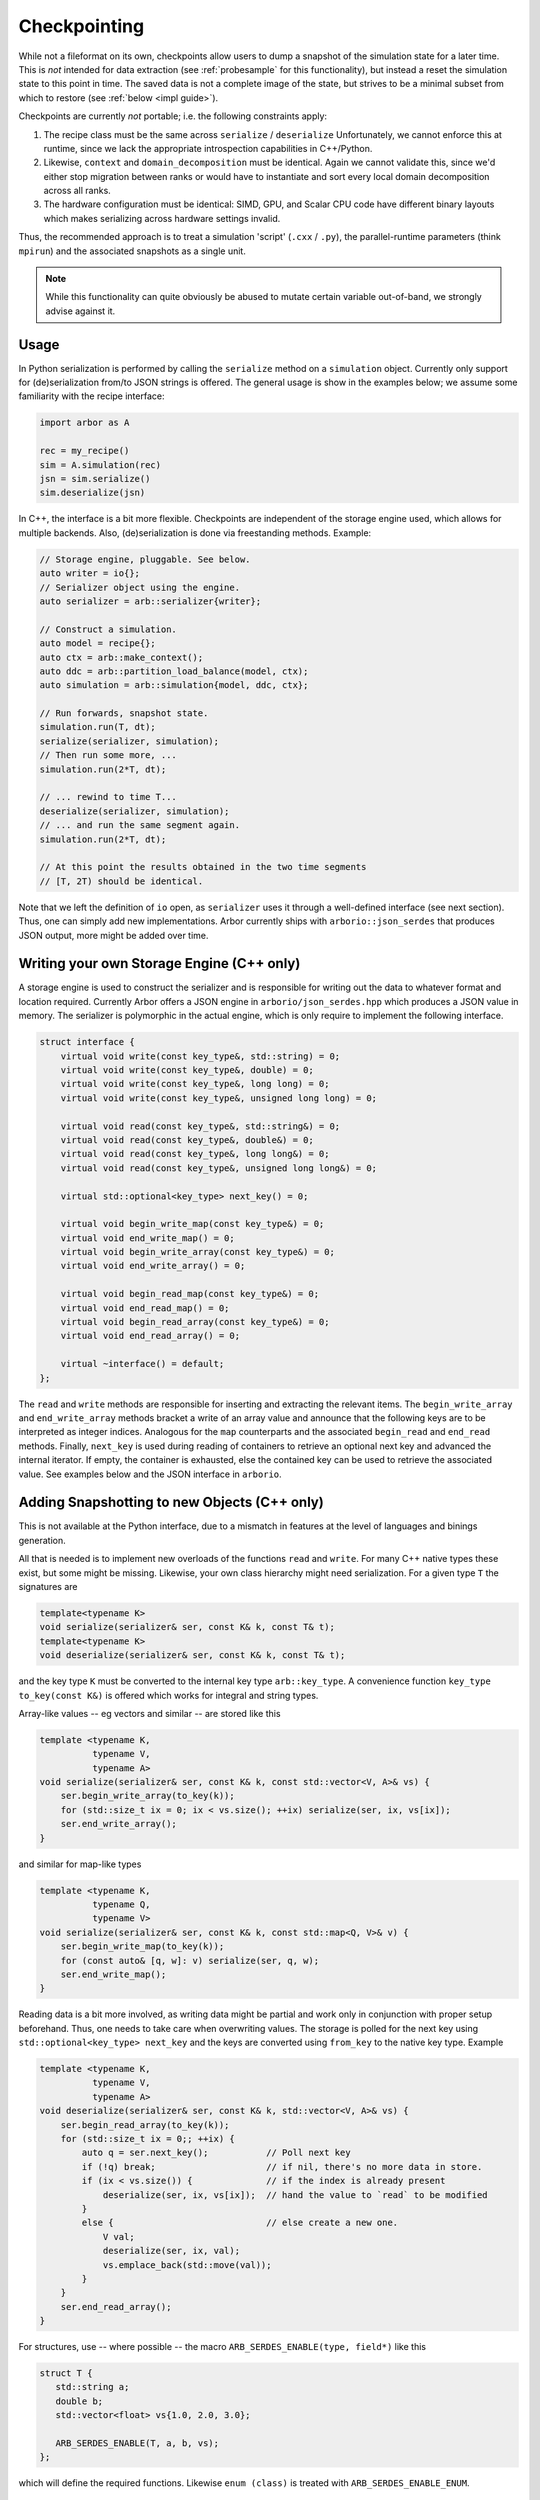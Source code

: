 .. _formatserdes:

Checkpointing
=============

While not a fileformat on its own, checkpoints allow users to dump a snapshot of
the simulation state for a later time. This is *not* intended for data
extraction (see :ref:`probesample` for this functionality), but instead a reset
the simulation state to this point in time. The saved data is not a complete
image of the state, but strives to be a minimal subset from which to restore
(see :ref:`below <impl guide>`).

Checkpoints are currently *not* portable; i.e. the following constraints apply:

1. The recipe class must be the same across ``serialize`` / ``deserialize``
   Unfortunately, we cannot enforce this at runtime, since we lack the
   appropriate introspection capabilities in C++/Python.
2. Likewise, ``context`` and ``domain_decomposition`` must be identical. Again
   we cannot validate this, since we'd either stop migration between ranks or
   would have to instantiate and sort every local domain decomposition across
   all ranks.
3. The hardware configuration must be identical: SIMD, GPU, and Scalar CPU code
   have different binary layouts which makes serializing across hardware settings
   invalid.

Thus, the recommended approach is to treat a simulation 'script' (``.cxx`` /
``.py``), the parallel-runtime parameters (think ``mpirun``) and the associated
snapshots as a single unit.

.. note:: While this functionality can quite obviously be abused to mutate certain
          variable out-of-band, we strongly advise against it.

Usage
-----

In Python serialization is performed by calling the ``serialize`` method on a
``simulation`` object. Currently only support for (de)serialization from/to JSON
strings is offered. The general usage is show in the examples below; we assume
some familiarity with the recipe interface:

.. code:: python

  import arbor as A

  rec = my_recipe()
  sim = A.simulation(rec)
  jsn = sim.serialize()
  sim.deserialize(jsn)

In C++, the interface is a bit more flexible. Checkpoints are independent of the
storage engine used, which allows for multiple backends. Also, (de)serialization
is done via freestanding methods. Example:

.. code:: c++

  // Storage engine, pluggable. See below.
  auto writer = io{};
  // Serializer object using the engine.
  auto serializer = arb::serializer{writer};

  // Construct a simulation.
  auto model = recipe{};
  auto ctx = arb::make_context();
  auto ddc = arb::partition_load_balance(model, ctx);
  auto simulation = arb::simulation{model, ddc, ctx};

  // Run forwards, snapshot state.
  simulation.run(T, dt);
  serialize(serializer, simulation);
  // Then run some more, ...
  simulation.run(2*T, dt);

  // ... rewind to time T...
  deserialize(serializer, simulation);
  // ... and run the same segment again.
  simulation.run(2*T, dt);

  // At this point the results obtained in the two time segments
  // [T, 2T) should be identical.

Note that we left the definition of ``io`` open, as ``serializer`` uses it
through a well-defined interface (see next section). Thus, one can simply add
new implementations. Arbor currently ships with ``arborio::json_serdes`` that
produces JSON output, more might be added over time.

Writing your own Storage Engine (C++ only)
------------------------------------------

A storage engine is used to construct the serializer and is responsible for
writing out the data to whatever format and location required. Currently Arbor
offers a JSON engine in ``arborio/json_serdes.hpp`` which produces a JSON value
in memory. The serializer is polymorphic in the actual engine, which is only
require to implement the following interface.

.. code:: c++

      struct interface {
          virtual void write(const key_type&, std::string) = 0;
          virtual void write(const key_type&, double) = 0;
          virtual void write(const key_type&, long long) = 0;
          virtual void write(const key_type&, unsigned long long) = 0;

          virtual void read(const key_type&, std::string&) = 0;
          virtual void read(const key_type&, double&) = 0;
          virtual void read(const key_type&, long long&) = 0;
          virtual void read(const key_type&, unsigned long long&) = 0;

          virtual std::optional<key_type> next_key() = 0;

          virtual void begin_write_map(const key_type&) = 0;
          virtual void end_write_map() = 0;
          virtual void begin_write_array(const key_type&) = 0;
          virtual void end_write_array() = 0;

          virtual void begin_read_map(const key_type&) = 0;
          virtual void end_read_map() = 0;
          virtual void begin_read_array(const key_type&) = 0;
          virtual void end_read_array() = 0;

          virtual ~interface() = default;
      };

The ``read`` and ``write`` methods are responsible for inserting and extracting
the relevant items. The ``begin_write_array`` and ``end_write_array`` methods
bracket a write of an array value and announce that the following keys are to
be interpreted as integer indices. Analogous for the ``map`` counterparts and
the associated ``begin_read`` and ``end_read`` methods. Finally, ``next_key`` is
used during reading of containers to retrieve an optional next key and advanced
the internal iterator. If empty, the container is exhausted, else the contained
key can be used to retrieve the associated value. See examples below and the JSON
interface in ``arborio``.


Adding Snapshotting to new Objects (C++ only)
---------------------------------------------

This is not available at the Python interface, due to a mismatch in features at
the level of languages and binings generation.

All that is needed is to implement new overloads of the functions ``read`` and
``write``. For many C++ native types these exist, but some might be missing.
Likewise, your own class hierarchy might need serialization. For a given type
``T`` the signatures are

.. code:: c++

  template<typename K>
  void serialize(serializer& ser, const K& k, const T& t);
  template<typename K>
  void deserialize(serializer& ser, const K& k, const T& t);

and the key type ``K`` must be converted to the internal key type
``arb::key_type``. A convenience function ``key_type to_key(const K&)`` is
offered which works for integral and string types.

Array-like values -- eg vectors and similar -- are stored like this

.. code:: c++

  template <typename K,
            typename V,
            typename A>
  void serialize(serializer& ser, const K& k, const std::vector<V, A>& vs) {
      ser.begin_write_array(to_key(k));
      for (std::size_t ix = 0; ix < vs.size(); ++ix) serialize(ser, ix, vs[ix]);
      ser.end_write_array();
  }

and similar for map-like types

.. code:: c++

  template <typename K,
            typename Q,
            typename V>
  void serialize(serializer& ser, const K& k, const std::map<Q, V>& v) {
      ser.begin_write_map(to_key(k));
      for (const auto& [q, w]: v) serialize(ser, q, w);
      ser.end_write_map();
  }

Reading data is a bit more involved, as writing data might be partial and work
only in conjunction with proper setup beforehand. Thus, one needs to take care
when overwriting values. The storage is polled for the next key using
``std::optional<key_type> next_key`` and the keys are converted using
``from_key`` to the native key type. Example

.. code:: c++

  template <typename K,
            typename V,
            typename A>
  void deserialize(serializer& ser, const K& k, std::vector<V, A>& vs) {
      ser.begin_read_array(to_key(k));
      for (std::size_t ix = 0;; ++ix) {
          auto q = ser.next_key();           // Poll next key
          if (!q) break;                     // if nil, there's no more data in store.
          if (ix < vs.size()) {              // if the index is already present
              deserialize(ser, ix, vs[ix]);  // hand the value to `read` to be modified
          }
          else {                             // else create a new one.
              V val;
              deserialize(ser, ix, val);
              vs.emplace_back(std::move(val));
          }
      }
      ser.end_read_array();
  }

For structures, use -- where possible -- the macro ``ARB_SERDES_ENABLE(type, field*)``
like this

.. code:: c++

          struct T {
             std::string a;
             double b;
             std::vector<float> vs{1.0, 2.0, 3.0};

             ARB_SERDES_ENABLE(T, a, b, vs);
          };

which will define the required functions. Likewise ``enum (class)`` is treated with
``ARB_SERDES_ENABLE_ENUM``.

Guidelines
^^^^^^^^^^

.. _impl guide:

Only store mutable state required to reset to a given point. If values are
constructed externally, don't store them.

**Do not** store immutable or externally set items, that is

- global constants
- anything that will be constructed from the recipe: connections, cells, ...
- anything set by the user: samples, time step width, ...

**Do** store mutable state, like

- voltages, ion concentrations, current time, ... (``backends/*/shared_state.hpp``)
- mechanism state
- events in flight

When dealing with polymorphism, add a trampoline like this

.. code:: c++

    struct B {
        virtual void serialize(serializer& s, const std::string&) const = 0;
        virtual void deserialize(serializer& s, const std::string&) = 0;
    };

    void serialize(serializer& s, const std::string& k, const B& v) { v.serialize(s, k); }
    void deserialize(serializer& s, const std::string& k, B& v) { v.deserialize(s, k); }

    struct D: B {
        ARB_SERDES_ENABLE(D, ...);

        virtual void serialize(serializer& s, const std::string&) const override { serialize(s, k, *this); };
        virtual void deserialize(serializer& s, const std::string&) override { deserialize(s, k, *this); };
    };
